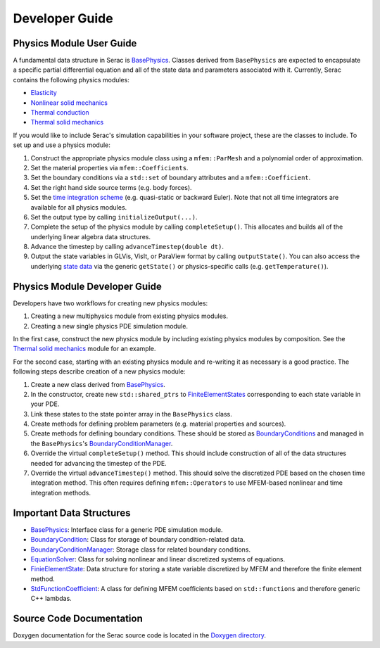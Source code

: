 .. ## Copyright (c) 2019-2020, Lawrence Livermore National Security, LLC and
.. ## other Serac Project Developers. See the top-level COPYRIGHT file for details.
.. ##
.. ## SPDX-License-Identifier: (BSD-3-Clause)

===============
Developer Guide
===============

Physics Module User Guide
-------------------------

A fundamental data structure in Serac is `BasePhysics <../doxygen/html/classserac_1_1BasePhysics.html>`_. Classes derived from ``BasePhysics`` are expected to encapsulate a specific partial differential equation and all of the state data and parameters associated with it. Currently, Serac contains the following physics modules:

* `Elasticity <../doxygen/html/classserac_1_1Elasticity.html>`_
* `Nonlinear solid mechanics <../doxygen/html/classserac_1_1NonlinearSolid.html>`_
* `Thermal conduction <../doxygen/html/classserac_1_1ThermalConduction.html>`_
* `Thermal solid mechanics <../doxygen/html/classserac_1_1ThermalSolid.html>`_

If you would like to include Serac's simulation capabilities in your software project, these are the classes to include. To set up and use a physics module:

1. Construct the appropriate physics module class using a ``mfem::ParMesh`` and a polynomial order of approximation.
#. Set the material properties via ``mfem::Coefficients``.
#. Set the boundary conditions via a ``std::set`` of boundary attributes and a ``mfem::Coefficient``.
#. Set the right hand side source terms (e.g. body forces).
#. Set the `time integration scheme <../doxygen/html/solver__config_8hpp.html>`_ (e.g. quasi-static or backward Euler). Note that not all time integrators are available for all physics modules.
#. Set the output type by calling ``initializeOutput(...)``.
#. Complete the setup of the physics module by calling ``completeSetup()``. This allocates and builds all of the underlying linear algebra data structures.
#. Advance the timestep by calling ``advanceTimestep(double dt)``. 
#. Output the state variables in GLVis, VisIt, or ParaView format by calling ``outputState()``. You can also access the underlying `state data <../doxygen/html/classserac_1_1FiniteElementState.html>`_ via the generic ``getState()`` or physics-specific calls (e.g. ``getTemperature()``).

Physics Module Developer Guide
------------------------------

Developers have two workflows for creating new physics modules:

1. Creating a new multiphysics module from existing physics modules.
#. Creating a new single physics PDE simulation module.

In the first case, construct the new physics module by including existing physics modules by composition. See the `Thermal solid mechanics <../doxygen/html/classserac_1_1ThermalSolid.html>`_ module for an example.

For the second case, starting with an existing physics module and re-writing it as necessary is a good practice. The following steps describe creation of a new physics module:

1. Create a new class derived from `BasePhysics <../doxygen/html/classserac_1_1BasePhysics.html>`_.
#. In the constructor, create new ``std::shared_ptrs`` to `FiniteElementStates <../doxygen/html/classserac_1_1FiniteElementState.html>`_ corresponding to each state variable in your PDE.
#. Link these states to the state pointer array in the ``BasePhysics`` class.
#. Create methods for defining problem parameters (e.g. material properties and sources).
#. Create methods for defining boundary conditions. These should be stored as `BoundaryConditions <../doxygen/html/classserac_1_1BoundaryCondition.html>`_ and managed in the ``BasePhysics``'s `BoundaryConditionManager <../doxygen/html/classserac_1_1BoundaryConditionManager.html>`_.
#. Override the virtual ``completeSetup()`` method. This should include construction of all of the data structures needed for advancing the timestep of the PDE.
#. Override the virtual ``advanceTimestep()`` method. This should solve the discretized PDE based on the chosen time integration method. This often requires defining ``mfem::Operators`` to use MFEM-based nonlinear and time integration methods. 

Important Data Structures
-------------------------

* `BasePhysics <../doxygen/html/classserac_1_1BasePhysics.html>`_: Interface class for a generic PDE simulation module.
* `BoundaryCondition <../doxygen/html/classserac_1_1BoundaryCondition.html>`_: Class for storage of boundary condition-related data.
* `BoundaryConditionManager <../doxygen/html/classserac_1_1BoundaryConditionManager.html>`_: Storage class for related boundary conditions.
* `EquationSolver <../doxygen/html/classserac_1_1EquationSolver.html>`_: Class for solving nonlinear and linear discretized systems of equations.
* `FinieElementState <../doxygen/html/classserac_1_1FiniteElementState.html>`_: Data structure for storing a state variable discretized by MFEM and therefore the finite element method.
* `StdFunctionCoefficient <../doxygen/html/classserac_1_1StdFunctionCoefficient.html>`_: A class for defining MFEM coefficients based on ``std::functions`` and therefore generic C++ lambdas.

Source Code Documentation
-------------------------

Doxygen documentation for the Serac source code is located in the `Doxygen directory <../doxygen/html/index.html>`_.
